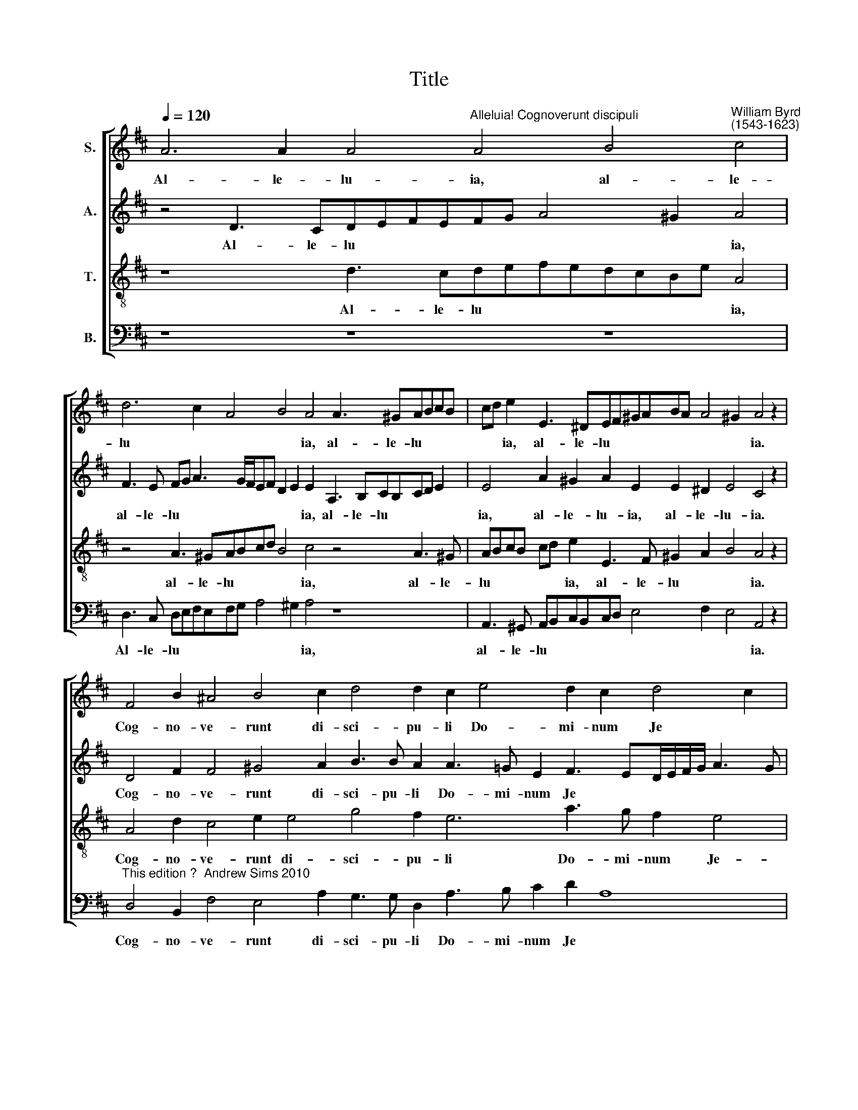 X:1
T:Title
%%score [ 1 2 3 4 ]
L:1/8
Q:1/4=120
M:none
K:D
V:1 treble nm="S."
V:2 treble nm="A."
V:3 treble-8 nm="T."
V:4 bass nm="B."
V:1
 A6 A2 A4"^Alleluia! Cognoverunt discipuli" A4 B4"^William Byrd""^(1543-1623)" c4 | %1
w: Al- le- lu- ia, al- le-|
 d6 c2 A4 B4 A4 A3 ^GABcB | cd e2 E3 ^DEF^GABA A4 !courtesy!^G2 A4 z2 | %3
w: lu * * * ia, al- le- lu * * *|* * ia, al- le- lu * * * * * * * ia.|
 F4 B2 ^A4 B4 c2 d4 d2 c2 e4 d2 c2 d4 c2 | d4 z2 d2 c>BcA B4 A8 z4 | z2 A2 G>FGE F4 E2 e2 d>cdB | %6
w: Cog- no- ve- runt di- sci- pu- li Do- mi- num Je *|sum in frac- ti- o- ne pa- nis,|in frac- ti- o- ne pa- nis, in frac- ti- o- ne|
 c4 A2 ABcd c2 B4 A4 B4 | c4 A8 z2 dcBA G2 F4 z4 | A4 B4 c4 A4 A2 A2 A8 A8 | %9
w: pa- nis, pa * * * * nis. Al- le-|lu- ia, al- le- lu * * ia,|al- le- lu- ia, al- le- lu- ia.|
 A2 A2 B8 B4 z4 e3 dcBAB |"^____" c4 A4 z8 A3 GFEDE F4 E8 | %11
w: Al- le- lu- ia, al- le- lu * * *|* ia, al- le- lu * * * * ia.|
V:2
 z4 D3 CDEFEFG A4 ^G2 A4 | F3 E FG A3 G/F/EF D2 E2 E2 A,3 B,CB,CD E2 | %2
w: Al- le- lu * * * * * * * ia,|al- le- lu * * * * * * * * ia, al- le- lu * * * *|
w: ||
 E4 A2 ^G2 A2 E2 E2 ^D2 E4 C4 z2 | D4 F2 F4 ^G4 A2 B3 B A2 A3 =G E2 F3 ED/E/F/G/ A3 G | %4
w: ia, al- le- lu- ia, al- le- lu- ia.|Cog- no- ve- runt di- sci- pu- li Do- mi- num Je * * * * * * *|
w: ||
 F8 z2 A2 G>FGE F4 E8 | z2 A,2 B,>A,B,C D4 A,4 z4 | z2 A2 F>EF^G A4 !courtesy!^G4 z8 | %7
w: sum in frac- ti- o- ne pa- nis,|in frac- ti- o- ne pa- nis,|in frac- ti- o- ne pa- nis.|
w: |||
 z2 AG FE D2 C2 CB,A,G, F,2 z4 D4 E4 | F4 D4 z4 z2 AGFE D2 CE>D D2 C/B,/ C2 D8 | %9
w: Al- le- lu * * ia, * * * * * al- le-|lu- ia, al- le- lu * * ia, al- le- lu * * * ia.|
w: * * * * * * al- le- lu * ia, * *||
 F3 E ^D2 E4 D2 E4 z2 A4 ^G2 A4 | E4 z4 A3 GFEDE F2 E2 D2 D2 A,2 D4 CB, C4 | %11
w: Al- le- lu * * ia, al- le- lu-|ia, al- le- lu * * * * * ia, al- le- lu * * ia.|
w: ||
V:3
 z8 d3 cdefedcBe A4 | z4 A3 ^GABcd B4 c4 z4 A3 !courtesy!^G | ABcB cd e2 E3 F ^G2 A2 B4 A4 z2 | %3
w: Al- le- lu * * * * * * * ia,|al- le- lu * * * * ia, al- le-|lu * * * * * ia, al- le- lu * * ia.|
 A4 d2 c4 e2 e4 g4 f2 e6 a3 g f2 e4 | d2 B2 A>GAF A4 d4 z2 d2 c>BcA B4 | %5
w: Cog- no- ve- runt di- sci- pu- li Do- mi- num Je-|sum in frac- ti- o- ne pa- nis, in frac- ti- o- ne pa-|
 A2 cd e2 E2 B2 A2 z2 A2 F>EF^G | A6 D2 E4 z2 edcB A4 ^G2 | A4 d4 e4 f4 d2 B3 c d4 c2 | %8
w: nis, pa * * * * nis, in frac- ti- o- ne|pa * nis. Al- le- lu * * *|ia, al- le- lu- ia, al- le- lu *|
 d4 z4 A3 B c2 F2 AG F2 E2 GFED E2 F8 | d3 c BAGA B4 E2 B3 B c2 B4 e3 d | %10
w: ia, al- le- lu- ia, al- le- lu- ia, al- le- lu * * ia.|Al- le- lu * * * * ia, al- le- lu- ia, al- le-|
 cBAB c2 d4 c2 d4 A2 A3 GFEDEFG A8 | %11
w: lu * * * ia, al- le- lu- ia, al- le- lu * * * * * ia.|
V:4
 z8 z8 z8 | D,3 C, D,E,F,E,F,G, A,4 ^G,2 A,4 z8 | A,,3 ^G,, A,,B,,C,B,,C,D, E,4 F,2 E,4 A,,4 z2 | %3
w: |Al- le- lu * * * * * * * ia,|al- le- lu * * * * * * * * ia.|
"^This edition ?  Andrew Sims 2010" D,4 B,,2 F,4 E,4 A,2 G,3 G, D,2 A,3 B, C2 D2 A,8 | %4
w: Cog- no- ve- runt di- sci- pu- li Do- mi- num Je *|
 D,8 F,4 G,4 D,4 z2 A,2 G,>F,G,E, | F,4 E,4 z2 D,2 C,>B,,C,A,, B,,4 | %6
w: sum, Je * sum in frac- ti- o- ne|pa- nis, in frac- ti- o- ne pa-|
 A,,4 D,3 C,/B,,/A,,B,,C,A,, E,4 z2 F,E,D,C, B,,2 | A,,4 z4 z2 A,G,F,E, D,2 D,4 z2 B,A,G,F, E,2 | %8
w: nis, pa * * * * * * nis. Al- le- lu * *|ia, al- le- lu * * ia, al- le- lu * *|
 D,2 DC B,A, G,2 F,2 A,G,F,E, D,2 D,4 A,,2 A,,2 A,,4 D,8 | z8 z4 G,3 F,E,D,C,D, E,4 A,,4 | %10
w: ia, al- le- lu * * ia, al- le- lu * * ia, al- le- lu- ia.|Al- le- lu * * * * ia,|
"^Alleluia. The disciples recognised the Lord Jesus in the breaking of bread." A,3 G, F,E,D,E, F,4 D,2 D,4 C,2 D,8 A,,8 | %11
w: al- le- lu * * * * ia, al- le- lu- ia.|

